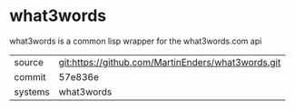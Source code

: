 * what3words

what3words is a common lisp wrapper for the what3words.com api

|---------+-------------------------------------------|
| source  | git:https://github.com/MartinEnders/what3words.git   |
| commit  | 57e836e  |
| systems | what3words |
|---------+-------------------------------------------|

